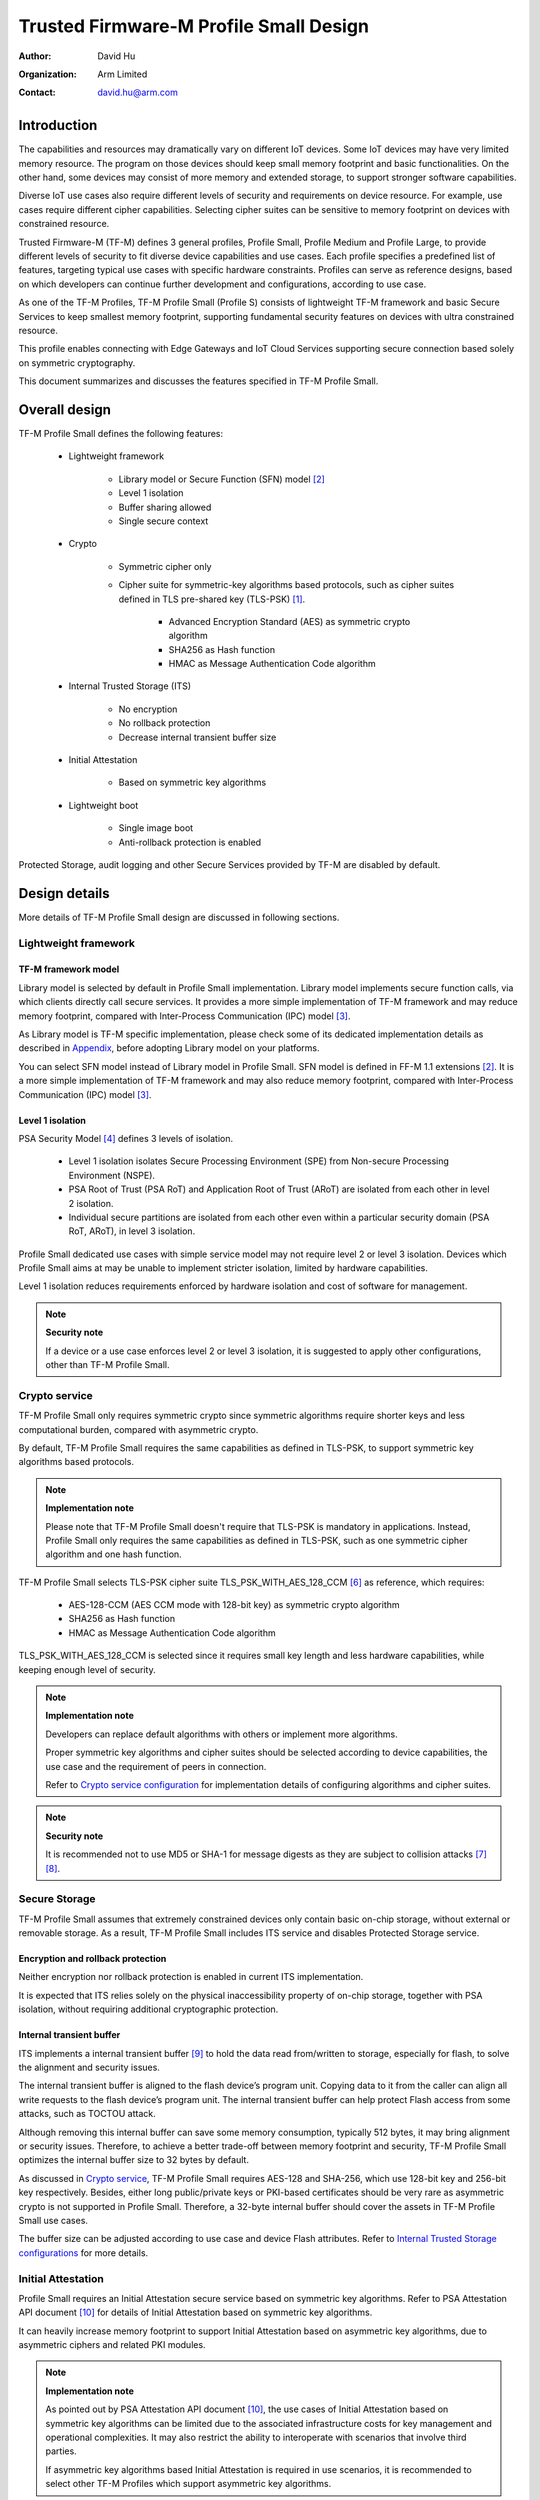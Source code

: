 #######################################
Trusted Firmware-M Profile Small Design
#######################################

:Author: David Hu
:Organization: Arm Limited
:Contact: david.hu@arm.com

************
Introduction
************

The capabilities and resources may dramatically vary on different IoT devices.
Some IoT devices may have very limited memory resource. The program on those
devices should keep small memory footprint and basic functionalities.
On the other hand, some devices may consist of more memory and extended storage,
to support stronger software capabilities.

Diverse IoT use cases also require different levels of security and requirements
on device resource. For example, use cases require different cipher
capabilities. Selecting cipher suites can be sensitive to memory footprint on
devices with constrained resource.

Trusted Firmware-M (TF-M) defines 3 general profiles, Profile Small,
Profile Medium and Profile Large, to provide different levels of security to fit
diverse device capabilities and use cases.
Each profile specifies a predefined list of features, targeting typical use
cases with specific hardware constraints. Profiles can serve as reference
designs, based on which developers can continue further development and
configurations, according to use case.

As one of the TF-M Profiles, TF-M Profile Small (Profile S) consists of
lightweight TF-M framework and basic Secure Services to keep smallest memory
footprint, supporting fundamental security features on devices with ultra
constrained resource.

This profile enables connecting with Edge Gateways and IoT Cloud Services
supporting secure connection based solely on symmetric cryptography.

This document summarizes and discusses the features specified in TF-M Profile
Small.

**************
Overall design
**************

TF-M Profile Small defines the following features:

    - Lightweight framework

        - Library model or Secure Function (SFN) model [2]_
        - Level 1 isolation
        - Buffer sharing allowed
        - Single secure context

    - Crypto

        - Symmetric cipher only
        - Cipher suite for symmetric-key algorithms based protocols, such as
          cipher suites defined in TLS pre-shared key (TLS-PSK) [1]_.

            - Advanced Encryption Standard (AES) as symmetric crypto algorithm
            - SHA256 as Hash function
            - HMAC as Message Authentication Code algorithm

    - Internal Trusted Storage (ITS)

        - No encryption
        - No rollback protection
        - Decrease internal transient buffer size

    - Initial Attestation

        - Based on symmetric key algorithms

    - Lightweight boot

        - Single image boot
        - Anti-rollback protection is enabled


Protected Storage, audit logging and other Secure Services provided by TF-M are
disabled by default.

**************
Design details
**************

More details of TF-M Profile Small design are discussed in following sections.

Lightweight framework
=====================

TF-M framework model
--------------------

Library model is selected by default in Profile Small implementation.
Library model implements secure function calls, via which clients directly call
secure services. It provides a more simple implementation of TF-M framework and
may reduce memory footprint, compared with Inter-Process Communication (IPC)
model [3]_.

As Library model is TF-M specific implementation, please check some of its
dedicated implementation details as described in `Appendix`_, before adopting
Library model on your platforms.

You can select SFN model instead of Library model in Profile Small.
SFN model is defined in FF-M 1.1 extensions [2]_. It is a more simple
implementation of TF-M framework and may also reduce memory footprint, compared
with Inter-Process Communication (IPC) model [3]_.

Level 1 isolation
-----------------

PSA Security Model [4]_ defines 3 levels of isolation.

  - Level 1 isolation isolates Secure Processing Environment (SPE) from
    Non-secure Processing Environment (NSPE).
  - PSA Root of Trust (PSA RoT) and Application Root of Trust (ARoT) are
    isolated from each other in level 2 isolation.
  - Individual secure partitions are isolated from each other even within a
    particular security domain (PSA RoT, ARoT), in level 3 isolation.

Profile Small dedicated use cases with simple service model may not require
level 2 or level 3 isolation. Devices which Profile Small aims at may be unable
to implement stricter isolation, limited by hardware capabilities.

Level 1 isolation reduces requirements enforced by hardware isolation and cost
of software for management.

.. note ::

    **Security note**

    If a device or a use case enforces level 2 or level 3 isolation, it is
    suggested to apply other configurations, other than TF-M Profile Small.

Crypto service
==============

TF-M Profile Small only requires symmetric crypto since symmetric algorithms
require shorter keys and less computational burden, compared with asymmetric
crypto.

By default, TF-M Profile Small requires the same capabilities as defined in
TLS-PSK, to support symmetric key algorithms based protocols.

.. note ::

    **Implementation note**

    Please note that TF-M Profile Small doesn't require that TLS-PSK is
    mandatory in applications. Instead, Profile Small only requires the same
    capabilities as defined in TLS-PSK, such as one symmetric cipher algorithm
    and one hash function.

TF-M Profile Small selects TLS-PSK cipher suite TLS_PSK_WITH_AES_128_CCM [6]_
as reference, which requires:

    - AES-128-CCM (AES CCM mode with 128-bit key) as symmetric crypto algorithm
    - SHA256 as Hash function
    - HMAC as Message Authentication Code algorithm

TLS_PSK_WITH_AES_128_CCM is selected since it requires small key length and less
hardware capabilities, while keeping enough level of security.

.. note ::

    **Implementation note**

    Developers can replace default algorithms with others or implement more
    algorithms.

    Proper symmetric key algorithms and cipher suites should be selected
    according to device capabilities, the use case and the requirement of peers
    in connection.

    Refer to `Crypto service configuration`_ for implementation details of
    configuring algorithms and cipher suites.

.. note ::

    **Security note**

    It is recommended not to use MD5 or SHA-1 for message digests as they are
    subject to collision attacks [7]_ [8]_.

Secure Storage
==============

TF-M Profile Small assumes that extremely constrained devices only contain basic
on-chip storage, without external or removable storage.
As a result, TF-M Profile Small includes ITS service and disables Protected
Storage service.

Encryption and rollback protection
----------------------------------

Neither encryption nor rollback protection is enabled in current ITS
implementation.

It is expected that ITS relies solely on the physical inaccessibility property
of on-chip storage, together with PSA isolation, without requiring additional
cryptographic protection.

Internal transient buffer
-------------------------

ITS implements a internal transient buffer [9]_ to hold the data read
from/written to storage, especially for flash, to solve the alignment and
security issues.

The internal transient buffer is aligned to the flash device’s program unit.
Copying data to it from the caller can align all write requests to the flash
device’s program unit.
The internal transient buffer can help protect Flash access from some attacks,
such as TOCTOU attack.

Although removing this internal buffer can save some memory consumption,
typically 512 bytes, it may bring alignment or security issues.
Therefore, to achieve a better trade-off between memory footprint and security,
TF-M Profile Small optimizes the internal buffer size to 32 bytes by default.

As discussed in `Crypto service`_, TF-M Profile Small requires AES-128 and
SHA-256, which use 128-bit key and 256-bit key respectively.
Besides, either long public/private keys or PKI-based certificates should be
very rare as asymmetric crypto is not supported in Profile Small.
Therefore, a 32-byte internal buffer should cover the assets in TF-M Profile
Small use cases.

The buffer size can be adjusted according to use case and device Flash
attributes. Refer to `Internal Trusted Storage configurations`_ for more
details.

Initial Attestation
===================

Profile Small requires an Initial Attestation secure service based on symmetric
key algorithms. Refer to PSA Attestation API document [10]_ for details of
Initial Attestation based on symmetric key algorithms.

It can heavily increase memory footprint to support Initial Attestation based on
asymmetric key algorithms, due to asymmetric ciphers and related PKI modules.

.. note ::

    **Implementation note**

    As pointed out by PSA Attestation API document [10]_, the use cases of
    Initial Attestation based on symmetric key algorithms can be limited due to
    the associated infrastructure costs for key management and operational
    complexities. It may also restrict the ability to interoperate with
    scenarios that involve third parties.

    If asymmetric key algorithms based Initial Attestation is required in use
    scenarios, it is recommended to select other TF-M Profiles which support
    asymmetric key algorithms.

.. note ::

    **Implementation note**

    It is recommended to utilize the same MAC algorithm supported in Crypto
    service to complete the signing in ``COSE_Mac0``, to minimize memory
    footprint.

Lightweight boot
================

If MCUBoot provided by TF-M is enabled, single image boot [11]_ is selected by
default in Profile Small.
In case of single image boot, secure and non-secure images are handled as a
single blob and signed together during image generation.

However, secure and non-secure images must be updated together in single image
boot. It may decrease the flexibility of image update and cost longer update
process. Since the image sizes should usually be small with limited
functionalities in Profile Small dedicated use case, the cost may still be
reasonable.

BL2 implementation can be device specific. Devices may implement diverse
boot processes with different features and configurations.
However, anti-rollback protection is required as a mandatory feature of boot
loader. Boot loader should be able to prevent unauthorized rollback, to protect
devices from being downgraded to earlier versions with known vulnerabilities.

**************
Implementation
**************

Overview
========

The basic idea is to add dedicated profile CMake configuration files under
folder ``config/profile`` for TF-M Profile Small default configuration.

The top-level Profile Small config file collects all the necessary
configuration flags and set them to default values, to explicitly enable the
features required in Profile Small and disable the unnecessary ones, during
TF-M build.

A platform/use case can provide a configuration extension file to overwrite
Profile Small default setting and append other configurations.
This configuration extension file can be added via parameter
``TFM_EXTRA_CONFIG_PATH`` in build command line.

The behavior of the Profile Small build flow (particularly the order of
configuration loading and overriding) can be found at
:ref:`tfm_cmake_configuration`

The details of configurations will be covered in each module in
`Implementation details`_.

Implementation details
======================

This section discusses the details of Profile Small implementation.

Top-level configuration files
-----------------------------

The firmware framework configurations in ``config/profile/profile_small`` are
shown below.

.. table:: TFM options in Profile Small top-level CMake config file
   :widths: auto
   :align: center

   +--------------------------------------------+-----------------------------------------------------------------------------------------------------+-------------------------------------+
   | Configs                                    | Default value                                                                                       | Descriptions                        |
   +============================================+=====================================================================================================+=====================================+
   | ``TFM_ISOLATION_LEVEL``                    | ``1``                                                                                               | Select level 2 isolation            |
   +--------------------------------------------+-----------------------------------------------------------------------------------------------------+-------------------------------------+
   | ``TFM_LIB_MODEL``                          | ``ON``                                                                                              | Select Library model                |
   +--------------------------------------------+-----------------------------------------------------------------------------------------------------+-------------------------------------+
   | ``TFM_PARTITION_INTERNAL_TRUSTED_STORAGE`` | ``ON``                                                                                              | Enable ITS SP                       |
   +--------------------------------------------+-----------------------------------------------------------------------------------------------------+-------------------------------------+
   | ``ITS_BUF_SIZE``                           | ``32``                                                                                              | ITS internal transient buffer size  |
   +--------------------------------------------+-----------------------------------------------------------------------------------------------------+-------------------------------------+
   | ``TFM_PARTITION_CRYPTO``                   | ``ON``                                                                                              | Enable Crypto service               |
   +--------------------------------------------+-----------------------------------------------------------------------------------------------------+-------------------------------------+
   | ``TFM_MBEDCRYPTO_CONFIG_PATH``             | ``${CMAKE_SOURCE_DIR}/lib/ext/mbedcrypto/mbedcrypto_config/tfm_mbedcrypto_config_profile_small.h``  | Mbed Crypto config file path        |
   +--------------------------------------------+-----------------------------------------------------------------------------------------------------+-------------------------------------+
   | ``CRYPTO_ASYM_SIGN_MODULE_DISABLED``       | ``ON``                                                                                              | Disable asymmetric signature        |
   +--------------------------------------------+-----------------------------------------------------------------------------------------------------+-------------------------------------+
   | ``CRYPTO_ASYM_ENCRYPT_MODULE_DISABLED``    | ``ON``                                                                                              | Disable asymmetric encryption       |
   +--------------------------------------------+-----------------------------------------------------------------------------------------------------+-------------------------------------+
   | ``TFM_PARTITION_INITIAL_ATTESTATION``      | ``ON``                                                                                              | Enable Initial Attestation service  |
   +--------------------------------------------+-----------------------------------------------------------------------------------------------------+-------------------------------------+
   | ``SYMMETRIC_INITIAL_ATTESTATION``          | ``ON``                                                                                              | Enable symmetric attestation        |
   +--------------------------------------------+-----------------------------------------------------------------------------------------------------+-------------------------------------+
   | ``TFM_PARTITION_PROTECTED_STORAGE``        | ``OFF``                                                                                             | Enable PS service                   |
   +--------------------------------------------+-----------------------------------------------------------------------------------------------------+-------------------------------------+
   | ``TFM_PARTITION_PLATFORM``                 | ``OFF``                                                                                             | Enable TF-M Platform SP             |
   +--------------------------------------------+-----------------------------------------------------------------------------------------------------+-------------------------------------+
   | ``TFM_PARTITION_AUDIT_LOG``                | ``OFF``                                                                                             | Disable TF-M audit logging service  |
   +--------------------------------------------+-----------------------------------------------------------------------------------------------------+-------------------------------------+

.. note ::

    **Implementation note**

    The following sections focus on the feature selection via configuration
    setting.
    Dedicated optimization on memory footprint is not covered in this document.

Device configuration extension
^^^^^^^^^^^^^^^^^^^^^^^^^^^^^^

To change default configurations and add platform specific configurations,
a platform can add a platform configuration file at
``platform/ext<TFM_PLATFORM>/config.cmake``

TF-M framework setting
----------------------

The top-level Profile Small CMake config file selects Library model and level 1
isolation.

Users can set ``-DCONFIG_TFM_SPM_BACKEND=SFN`` in build command to select SFN
model instead.

Crypto service configuration
----------------------------

Crypto Secure Partition
^^^^^^^^^^^^^^^^^^^^^^^

TF-M Profile Small enables Crypto Secure Partition (SP) in its top-level CMake
config file. Crypto SP modules not supported in TF-M Profile Small are disabled.
The disabled modules are shown below.

    - Disable asymmetric cipher

Other modules and configurations [12]_ are kept as default values.

Additional configuration flags with more fine granularity can be added to
control building of specific crypto algorithms and corresponding test cases.

Mbed Crypto configurations
^^^^^^^^^^^^^^^^^^^^^^^^^^

TF-M Profile Small adds a dedicated Mbed Crypto config file
``tfm_mbedcrypto_config_profile_small.h`` at
``/lib/ext/mbedcrypto/mbedcrypto_config``
file, instead of the common one ``tfm_mbedcrypto_config_default.h`` [12]_.

Major Mbed Crypto configurations are set as listed below:

    - Enable SHA256
    - Enable generic message digest wrappers
    - Enable AES
    - Enable CCM mode for symmetric ciphers
    - Disable other modes for symmetric ciphers
    - Disable asymmetric ciphers
    - Disable HMAC-based key derivation function (HKDF)

Other configurations can be selected to optimize the memory footprint of Crypto
module.

A device/use case can append an extra config header to the  Profile Small
default Mbed Crypto config file. This can be done by setting the
``TFM_MBEDCRYPTO_PLATFORM_EXTRA_CONFIG_PATH`` cmake variable in the platform
config file ``platform/ext<TFM_PLATFORM>/config.cmake``. This cmake variable is
a wrapper around the ``MBEDTLS_USER_CONFIG_FILE`` options, but is preferred as
it keeps all configuration in cmake.

Internal Trusted Storage configurations
---------------------------------------

ITS service is enabled in top-level Profile Small CMake config file.

The internal transient buffer size ``ITS_BUF_SIZE`` [9]_ is set to 32 bytes by
default. A platform/use case can overwrite the buffer size in its specific
configuration extension according to its actual requirement of assets and Flash
attributes.

Profile Small CMake config file won't touch the configurations of device
specific Flash hardware attributes [9]_.

Initial Attestation secure service
----------------------------------

TF-M Profile Small provides a reference implementation of symmetric key
algorithms based Initial Attestation, using HMAC SHA-256 as MAC algorithm in
``COSE_Mac0`` structure. The implementation follows PSA Attestation API document
[10]_.

Profile Small top-level config file enables Initial Attestation secure service
and selects symmetric key algorithms based Initial Attestation by default.

    - Set ``TFM_PARTITION_INITIAL_ATTESTATION`` to ``ON``
    - Set ``SYMMETRIC_INITIAL_ATTESTATION`` to ``ON``

Symmetric and asymmetric key algorithms based Initial Attestation can share the
same generations of token claims, except Instance ID claim.

Profile Small may implement the procedure or rely on a 3rd-party tool to
construct and sign ``COSE_Mac0`` structure.

Details of symmetric key algorithms based Initial Attestation design will be
covered in a dedicated document.

Disabled secure services
------------------------

Audit logging, Protected Storage, and Platform Service are disabled by default
in Profile Small top-level CMake config file.

Test configuration
------------------

Some cryptography tests are disabled due to the reduced Mbed Crypto config.
Some of them are shown in the table below.

.. table:: TFM options in Profile Small top-level CMake config file
   :widths: auto
   :align: center

   +--------------------------------------------+-----------------------------------------------------------------------------------------------------+-------------------------------------+
   | Configs                                    | Default value                                                                                       | Descriptions                        |
   +============================================+=====================================================================================================+=====================================+
   | ``TFM_CRYPTO_TEST_ALG_CBC``                | ``OFF``                                                                                             | Test CBC cryptography mode          |
   +--------------------------------------------+-----------------------------------------------------------------------------------------------------+-------------------------------------+
   | ``TFM_CRYPTO_TEST_ALG_CCM``                | ``ON``                                                                                              | Test CCM cryptography mode          |
   +--------------------------------------------+-----------------------------------------------------------------------------------------------------+-------------------------------------+
   | ``TFM_CRYPTO_TEST_ALG_CFB``                | ``OFF``                                                                                             | Test CFB cryptography mode          |
   +--------------------------------------------+-----------------------------------------------------------------------------------------------------+-------------------------------------+
   | ``TFM_CRYPTO_TEST_ALG_CTR``                | ``OFF``                                                                                             | Test CTR cryptography mode          |
   +--------------------------------------------+-----------------------------------------------------------------------------------------------------+-------------------------------------+
   | ``TFM_CRYPTO_TEST_ALG_GCM``                | ``OFF``                                                                                             | Test GCM cryptography mode          |
   +--------------------------------------------+-----------------------------------------------------------------------------------------------------+-------------------------------------+
   | ``TFM_CRYPTO_TEST_ALG_SHA_512``            | ``OFF``                                                                                             | Test SHA-512 cryptography algorithm |
   +--------------------------------------------+-----------------------------------------------------------------------------------------------------+-------------------------------------+
   | ``TFM_CRYPTO_TEST_HKDF``                   | ``OFF``                                                                                             | Test HKDF key derivation algorithm  |
   +--------------------------------------------+-----------------------------------------------------------------------------------------------------+-------------------------------------+
   | ``TFM_CRYPTO_TEST_ECDH``                   | ``OFF``                                                                                             | Test ECDH key agreement algorithm   |
   +--------------------------------------------+-----------------------------------------------------------------------------------------------------+-------------------------------------+

BL2 setting
-----------

Profile Small enables MCUBoot provided by TF-M by default. A platform can
overwrite this configuration by disabling MCUBoot in its configuration extension
file ``platform/ext<TFM_PLATFORM>/config.cmake``.

If MCUBoot provided by TF-M is enabled, single image boot is selected in TF-M
Profile Small top-level CMake config file.

If a device implements its own boot loader, the configurations are
implementation defined.

.. table:: BL2 options in Profile Small top-level CMake config file
   :widths: auto
   :align: center

   +--------------------------------------------+-----------------------------------------------------------------------------------------------------+-------------------------------------+
   | Configs                                    | Default value                                                                                       | Descriptions                        |
   +============================================+=====================================================================================================+=====================================+
   | ``BL2``                                    | ``ON``                                                                                              | Enable MCUBoot bootloader           |
   +--------------------------------------------+-----------------------------------------------------------------------------------------------------+-------------------------------------+
   | ``MCUBOOT_IMAGE_NUMBER``                   | ``1``                                                                                               | Combine S and NS images             |
   +--------------------------------------------+-----------------------------------------------------------------------------------------------------+-------------------------------------+

****************
Platform support
****************

Building Profile Small
======================

To build Profile Small, argument ``TFM_PROFILE`` in build command line should be
set to ``profile_small``.

Take AN521 as an example.

The following commands build Profile Small without test cases on **AN521** with
build type **MinSizeRel**, built by **Armclang**.
Library model is selected by default.

.. code-block:: bash

   cd <TFM root dir>
   mkdir build && cd build
   cmake -DTFM_PLATFORM=arm/mps2/an521 \
         -DTFM_TOOLCHAIN_FILE=../toolchain_ARMCLANG.cmake \
         -DTFM_PROFILE=profile_small \
         -DCMAKE_BUILD_TYPE=MinSizeRel \
         ../
   cmake --build ./ -- install

The following commands build Profile Small with regression test cases on
**AN521** with build type **MinSizeRel**, built by **Armclang**.
Library model is selected by default.

.. code-block:: bash

   cd <TFM root dir>
   mkdir build && cd build
   cmake -DTFM_PLATFORM=arm/mps2/an521 \
         -DTFM_TOOLCHAIN_FILE=../toolchain_ARMCLANG.cmake \
         -DTFM_PROFILE=profile_small \
         -DCMAKE_BUILD_TYPE=MinSizeRel \
         -DTEST_NS=ON \
         ../
   cmake --build ./ -- install

.. Note::

 - For devices with more constrained memory and flash requirements, it is
   possible to build with either only TEST_S enabled or only TEST_NS enabled.
   This will decrease the size of the test images. Note that both test suites
   must still be run to ensure correct operation.

The following commands build Profile Small with SFN model on **AN521** with
build type **MinSizeRel**, built by **GNU Arm compiler**.

.. code-block:: bash

   cd <TFM root dir>
   mkdir build && cd build
   cmake -DTFM_PLATFORM=arm/mps2/an521 \
         -DTFM_PROFILE=profile_small \
         -DCMAKE_BUILD_TYPE=MinSizeRel \
         -DCONFIG_TFM_SPM_BACKEND=SFN \
         ../
   cmake --build ./ -- install

More details of building instructions and parameters can be found TF-M build
instruction guide [13]_.

********
Appendix
********

TF-M Library model implementation details
=========================================

.. note ::

    **Implementation note**

    Please note that there is no public dedicated specification for Library
    model.
    The design, interfaces and implementation of Library model in TF-M may
    change.

Buffer sharing allowed
----------------------

To simplify interface and reduce memory footprint, TF-M Library model directly
handles client call input vectors from non-secure client buffers and later
writes results back to those buffers, without keeping a copy in a transient
buffer inside TF-M.

.. note ::

    **Security note**

    There can be security vulnerabilities if non-secure client buffers are
    directly shared between NSPE and SPE, such as Time-of-check to time-of-use
    (TOCTOU) attack.

    Developers need to check if this can meet the Security Functional
    Requirements (SFR) of the integration of their devices.
    Some SFRs are listed in a set of example Threat Models and Security Analyses
    (TMSA) offered by PSA for common IoT use cases. [5]_

Single secure context
---------------------

TF-M Library model only supports single secure context.

It cannot support multiple contexts or the scheduling implemented in IPC model.
It neither can support multiple outstanding PSA client calls.

But correspondingly, it can save memory footprint and runtime complexity in
context management and scheduling.

.. note ::

    **Security note**

    Non-secure software should prevent triggering multiple outstanding PSA
    client calls concurrently. Otherwise, it may crash current running secure
    context.

*********
Reference
*********

.. [1] `Pre-Shared Key Ciphersuites for Transport Layer Security (TLS) <https://tools.ietf.org/html/rfc4279>`_

.. [2] `Arm Firmware Framework for M 1.1 Extensions <https://developer.arm.com/documentation/aes0039/latest>`_

.. [3] `Arm Platform Security Architecture Firmware Framework 1.0 <https://developer.arm.com/-/media/Files/pdf/PlatformSecurityArchitecture/Architect/DEN0063-PSA_Firmware_Framework-1.0.0-2.pdf?revision=2d1429fa-4b5b-461a-a60e-4ef3d8f7f4b4&hash=3BFD6F3E687F324672F18E5BE9F08EDC48087C93>`_

.. [4] `Platform Security Model 1.1 <https://developer.arm.com/documentation/den0128/latest>`_

.. [5] `PSA analyze stage <https://developer.arm.com/architectures/security-architectures/platform-security-architecture#analyze>`_

.. [6] `AES-CCM Cipher Suites for Transport Layer Security (TLS) <https://tools.ietf.org/html/rfc6655>`_

.. [7] `Updated Security Considerations for the MD5 Message-Digest and the HMAC-MD5 Algorithms <https://tools.ietf.org/html/rfc6151>`_

.. [8] `Transitioning the Use of Cryptographic Algorithms and Key Lengths <https://www.nist.gov/publications/transitioning-use-cryptographic-algorithms-and-key-lengths>`_

.. [9] :doc:`ITS integration guide </docs/integration_guide/services/tfm_its_integration_guide>`

.. [10] `PSA Attestation API 1.0 (ARM IHI 0085) <https://developer.arm.com/-/media/Files/pdf/PlatformSecurityArchitecture/Implement/IHI0085-PSA_Attestation_API-1.0.2.pdf?revision=eef78753-c77e-4b24-bcf0-65596213b4c1&la=en&hash=E5E0353D612077AFDCE3F2F3708A50C77A74B2A3>`_

.. [11] :doc:`Secure boot </docs/technical_references/design_docs/tfm_secure_boot>`

.. [12] :doc:`Crypto design </docs/technical_references/design_docs/tfm_crypto_design>`

.. [13] :doc:`TF-M build instruction </docs/technical_references/instructions/tfm_build_instruction>`

--------------

*Copyright (c) 2020-2022, Arm Limited. All rights reserved.*
